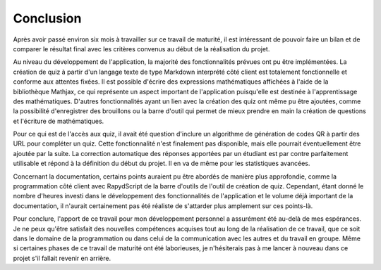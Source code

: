 ##########
Conclusion
##########

Après avoir passé environ six mois à travailler sur ce travail de maturité, il est
intéressant de pouvoir faire un bilan et de comparer le résultat final avec les critères convenus
au début de la réalisation du projet.

Au niveau du développement de l'application, la majorité des fonctionnalités prévues ont pu
être implémentées. La création de quiz à partir d'un langage texte de type Markdown interprété côté
client est totalement fonctionnelle et conforme aux attentes fixées. Il est possible
d'écrire des expressions mathématiques affichées à l'aide de la bibliothèque Mathjax, ce qui
représente un aspect important de l'application puisqu'elle est destinée à l'apprentissage
des mathématiques. D'autres fonctionnalités ayant un lien avec la création des quiz
ont même pu être ajoutées, comme la possibilité d'enregistrer des brouillons ou
la barre d'outil qui permet de mieux prendre en main la création de questions
et l'écriture de mathématiques.

Pour ce qui est de l'accès aux quiz, il avait été question d'inclure un algorithme
de génération de codes QR à partir des URL pour compléter un quiz. Cette fonctionnalité
n'est finalement pas disponible, mais elle pourrait éventuellement être ajoutée par la suite.
La correction automatique des réponses apportées par un étudiant est par contre
parfaitement utilisable et répond à la définition du début du projet. Il en va de même
pour les statistiques avancées.

Concernant la documentation, certains points auraient pu être abordés de manière
plus approfondie, comme la programmation côté client avec RapydScript de la barre
d'outils de l'outil de création de quiz. Cependant, étant donné le nombre d'heures
investi dans le développement des fonctionnalités de l'application et le volume
déjà important de la documentation, il n'aurait certainement pas été réaliste de
s'attarder plus amplement sur ces points-là.

Pour conclure, l'apport de ce travail pour mon développement personnel a assurément
été au-delà de mes espérances. Je ne peux qu'être satisfait des nouvelles compétences acquises
tout au long de la réalisation de ce travail, que ce soit dans le domaine de la programmation
ou dans celui de la communication avec les autres et du travail en groupe. Même si certaines
phases de ce travail de maturité ont été laborieuses, je n'hésiterais pas à me lancer
à nouveau dans ce projet s'il fallait revenir en arrière.